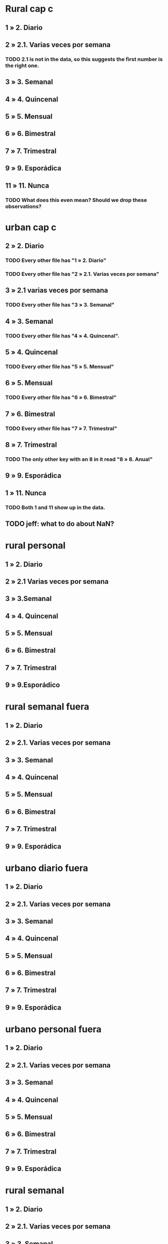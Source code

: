 * Rural cap c
** 1 » 2. Diario
** 2 » 2.1. Varias veces por semana
*** TODO 2.1 is not in the data, so this suggests the first number is the right one.
** 3 » 3. Semanal
** 4 » 4. Quincenal
** 5 » 5. Mensual
** 6 » 6. Bimestral
** 7 » 7. Trimestral
** 9 » 9. Esporádica
** 11 » 11. Nunca
*** TODO What does this even mean? Should we drop these observations?
* urban cap c
** 2 » 2. Diario
*** TODO Every other file has "1 » 2. Diario"
*** TODO Every other file has "2 » 2.1. Varias veces por semana"
** 3 » 2.1 varias veces por semana
*** TODO Every other file has "3 » 3. Semanal"
** 4 » 3. Semanal
*** TODO Every other file has "4 » 4. Quincenal".
** 5 » 4. Quincenal
*** TODO Every other file has "5 » 5. Mensual"
** 6 » 5. Mensual
*** TODO Every other file has "6 » 6. Bimestral"
** 7 » 6. Bimestral
*** TODO Every other file has "7 » 7. Trimestral"
** 8 » 7. Trimestral
*** TODO The only other key with an 8 in it read "8 » 8. Anual"
** 9 » 9. Esporádica
** 1 » 11. Nunca
*** TODO Both 1 and 11 show up in the data.
** TODO jeff: what to do about NaN?
* rural personal
** 1 » 2. Diario
** 2 » 2.1 Varias veces por semana
** 3 » 3.Semanal
** 4 » 4. Quincenal
** 5 » 5. Mensual
** 6 » 6. Bimestral
** 7 » 7. Trimestral
** 9 » 9.Esporádico
* rural semanal fuera
** 1 » 2. Diario
** 2 » 2.1. Varias veces por semana
** 3 » 3. Semanal
** 4 » 4. Quincenal
** 5 » 5. Mensual
** 6 » 6. Bimestral
** 7 » 7. Trimestral
** 9 » 9. Esporádica
* urbano diario fuera
** 1 » 2. Diario
** 2 » 2.1. Varias veces por semana
** 3 » 3. Semanal
** 4 » 4. Quincenal
** 5 » 5. Mensual
** 6 » 6. Bimestral
** 7 » 7. Trimestral
** 9 » 9. Esporádica
* urbano personal fuera
** 1 » 2. Diario
** 2 » 2.1. Varias veces por semana
** 3 » 3. Semanal
** 4 » 4. Quincenal
** 5 » 5. Mensual
** 6 » 6. Bimestral
** 7 » 7. Trimestral
** 9 » 9. Esporádica
* rural semanal
** 1 » 2. Diario
** 2 » 2.1. Varias veces por semana
** 3 » 3. Semanal
** 4 » 4. Quincenal
** 5 » 5. Mensual
** 6 » 6. Bimestral
** 7 » 7. Trimestral
** 9 » 9. Esporádica
* rural personal fuera
** 1 » 2. Diario
** 2 » 2.1. Varias veces por semana
** 3 » 3. Semanal
** 4 » 4. Quincenal
** 5 » 5. Mensual
** 6 » 6. Bimestral
** 7 » 7. Trimestral
** 9 » 9. Esporádica
* articulos 
** 3 » 3. Semanal
** 4 » 4. Quincenal
** 5 » 5. Mensual
** 6 » 6. Bimestral
** 7 » 7. Trimestral
** 8 » 8. Anual
** 9 » 9. Esporádica
** 10 » 10. Semestral
** TODO jeff: what to do about NaN?
* urbano diarios personal
** 1 » 1. Diario
** 2 » 2.1. Varias veces
** 3 » 3. Semanal
** 4 » 4. Quincenal
** 5 » 5. Mensual
** 6 » 6. Bimestral
** 7 » 7. Trimestral
** 9 » 9. Esporádica por semana
* urbano diario
** 1 » 2. Diario
** 2 » 2.1. Varias veces por semana
** 3 » 3. Semanal
** 4 » 4. Quincenal
** 5 » 5. Mensual
** 6 » 6. Bimestral
** 7 » 7. Trimestral 
** 9 » 9. Esporádica
** TODO jeff: what to do about NaN?

